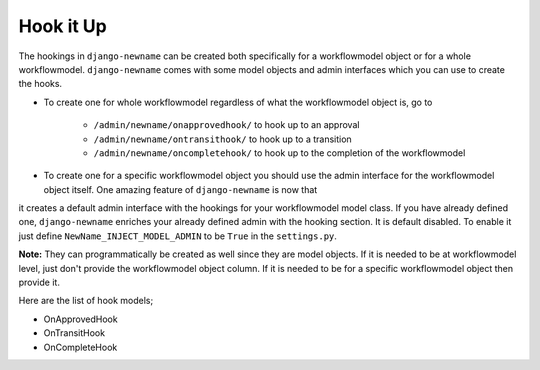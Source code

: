 .. _hooking_guide:

Hook it Up
==========

The hookings in ``django-newname`` can be created both specifically for a workflowmodel object or for a whole workflowmodel. ``django-newname`` comes with some model objects and admin interfaces which you can use
to create the hooks.

* To create one for whole workflowmodel regardless of what the workflowmodel object is, go to

    * ``/admin/newname/onapprovedhook/`` to hook up to an approval
    * ``/admin/newname/ontransithook/`` to hook up to a transition
    * ``/admin/newname/oncompletehook/`` to hook up to the completion of the workflowmodel

* To create one for a specific workflowmodel object you should use the admin interface for the workflowmodel object itself. One amazing feature of ``django-newname`` is now that
it creates a default admin interface with the hookings for your workflowmodel model class. If you have already defined one, ``django-newname`` enriches your already defined
admin with the hooking section. It is default disabled. To enable it just define ``NewName_INJECT_MODEL_ADMIN`` to be ``True`` in the ``settings.py``.


**Note:** They can programmatically be created as well since they are model objects. If it is needed to be at workflowmodel level, just don't provide the workflowmodel object column. If it is needed
to be for a specific workflowmodel object then provide it.

Here are the list of hook models;

* OnApprovedHook
* OnTransitHook
* OnCompleteHook
